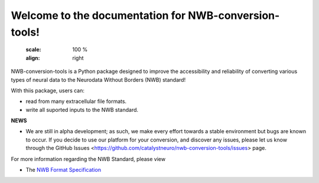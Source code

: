 Welcome to the documentation for NWB-conversion-tools!
==========================================

  :scale: 100 %
  :align: right

NWB-conversion-tools is a Python package designed to improve the accessibility and reliability of converting various types of neural data to the Neurodata Without Borders (NWB) standard!

With thiis package, users can:

- read from many extracellular file formats.
- write all suported inputs to the NWB standard.

**NEWS**

- We are still in alpha development; as such, we make every effort towards a stable environment but bugs are known to occur. If you decide to use our platform for your conversion, and discover any issues, please let us know through the GitHub Issues <https://github.com/catalystneuro/nwb-conversion-tools/issues> page.

For more information regarding the NWB Standard, please view

- The `NWB Format Specification <https://nwb-schema.readthedocs.io/en/latest/>`_

.. Indices and tables
.. ==================
.. 
.. * :ref:`genindex`
.. * :ref:`modindex`
.. * :ref:`search`

